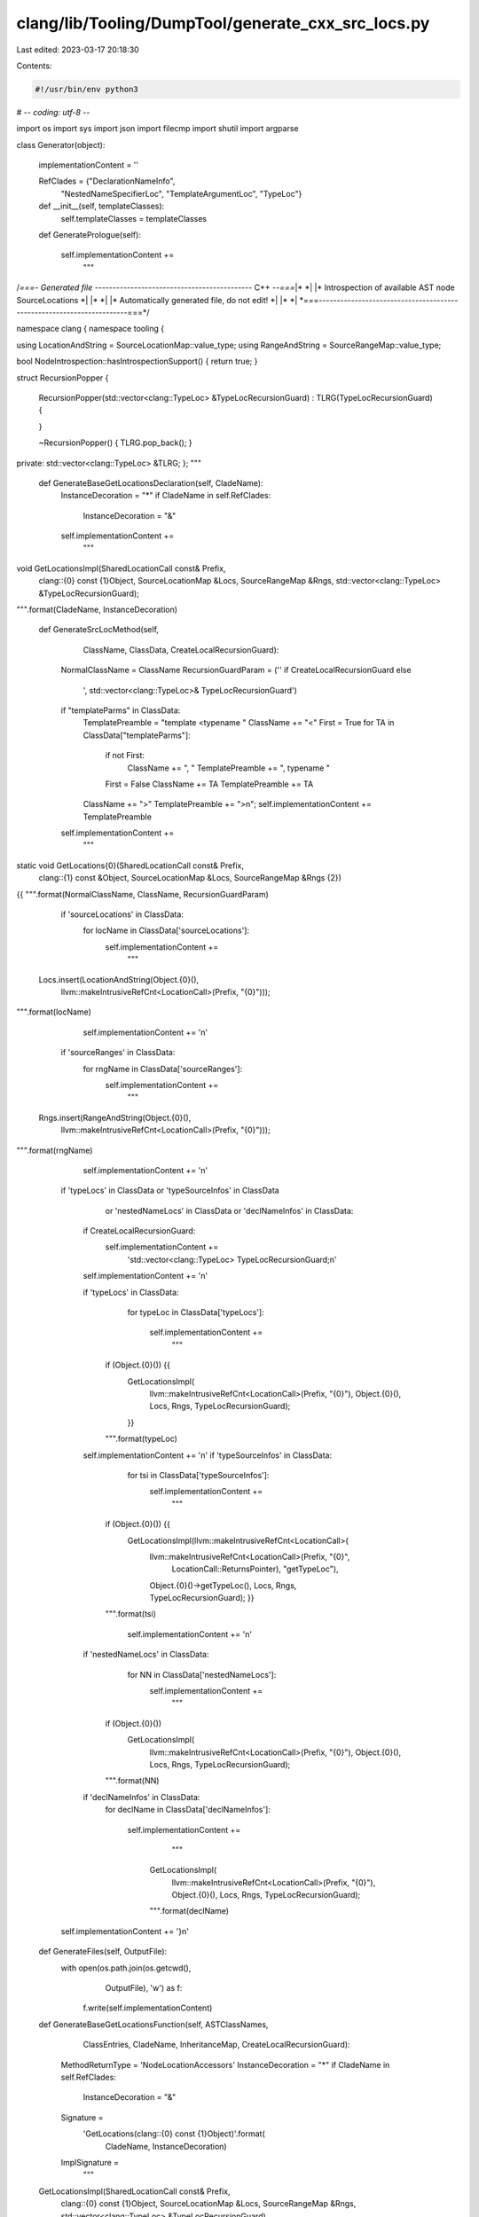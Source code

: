 clang/lib/Tooling/DumpTool/generate_cxx_src_locs.py
===================================================

Last edited: 2023-03-17 20:18:30

Contents:

.. code-block:: py

    #!/usr/bin/env python3
# -*- coding: utf-8 -*-

import os
import sys
import json
import filecmp
import shutil
import argparse

class Generator(object):

    implementationContent = ''

    RefClades = {"DeclarationNameInfo",
        "NestedNameSpecifierLoc",
        "TemplateArgumentLoc",
        "TypeLoc"}

    def __init__(self, templateClasses):
        self.templateClasses = templateClasses

    def GeneratePrologue(self):

        self.implementationContent += \
            """
/*===- Generated file -------------------------------------------*- C++ -*-===*\
|*                                                                            *|
|* Introspection of available AST node SourceLocations                        *|
|*                                                                            *|
|* Automatically generated file, do not edit!                                 *|
|*                                                                            *|
\*===----------------------------------------------------------------------===*/

namespace clang {
namespace tooling {

using LocationAndString = SourceLocationMap::value_type;
using RangeAndString = SourceRangeMap::value_type;

bool NodeIntrospection::hasIntrospectionSupport() { return true; }

struct RecursionPopper
{
    RecursionPopper(std::vector<clang::TypeLoc> &TypeLocRecursionGuard)
    :  TLRG(TypeLocRecursionGuard)
    {

    }

    ~RecursionPopper()
    {
    TLRG.pop_back();
    }

private:
std::vector<clang::TypeLoc> &TLRG;
};
"""

    def GenerateBaseGetLocationsDeclaration(self, CladeName):
        InstanceDecoration = "*"
        if CladeName in self.RefClades:
            InstanceDecoration = "&"

        self.implementationContent += \
            """
void GetLocationsImpl(SharedLocationCall const& Prefix,
    clang::{0} const {1}Object, SourceLocationMap &Locs,
    SourceRangeMap &Rngs,
    std::vector<clang::TypeLoc> &TypeLocRecursionGuard);
""".format(CladeName, InstanceDecoration)

    def GenerateSrcLocMethod(self,
            ClassName, ClassData, CreateLocalRecursionGuard):

        NormalClassName = ClassName
        RecursionGuardParam = ('' if CreateLocalRecursionGuard else \
            ', std::vector<clang::TypeLoc>& TypeLocRecursionGuard')

        if "templateParms" in ClassData:
            TemplatePreamble = "template <typename "
            ClassName += "<"
            First = True
            for TA in ClassData["templateParms"]:
                if not First:
                    ClassName += ", "
                    TemplatePreamble += ", typename "

                First = False
                ClassName += TA
                TemplatePreamble += TA

            ClassName += ">"
            TemplatePreamble += ">\n";
            self.implementationContent += TemplatePreamble

        self.implementationContent += \
            """
static void GetLocations{0}(SharedLocationCall const& Prefix,
    clang::{1} const &Object,
    SourceLocationMap &Locs, SourceRangeMap &Rngs {2})
{{
""".format(NormalClassName, ClassName, RecursionGuardParam)

        if 'sourceLocations' in ClassData:
            for locName in ClassData['sourceLocations']:
                self.implementationContent += \
                    """
  Locs.insert(LocationAndString(Object.{0}(),
    llvm::makeIntrusiveRefCnt<LocationCall>(Prefix, "{0}")));
""".format(locName)

            self.implementationContent += '\n'

        if 'sourceRanges' in ClassData:
            for rngName in ClassData['sourceRanges']:
                self.implementationContent += \
                    """
  Rngs.insert(RangeAndString(Object.{0}(),
    llvm::makeIntrusiveRefCnt<LocationCall>(Prefix, "{0}")));
""".format(rngName)

            self.implementationContent += '\n'

        if 'typeLocs' in ClassData or 'typeSourceInfos' in ClassData \
                or 'nestedNameLocs' in ClassData \
                or 'declNameInfos' in ClassData:
            if CreateLocalRecursionGuard:
                self.implementationContent += \
                    'std::vector<clang::TypeLoc> TypeLocRecursionGuard;\n'

            self.implementationContent += '\n'

            if 'typeLocs' in ClassData:
                for typeLoc in ClassData['typeLocs']:

                    self.implementationContent += \
                        """
              if (Object.{0}()) {{
                GetLocationsImpl(
                    llvm::makeIntrusiveRefCnt<LocationCall>(Prefix, "{0}"),
                    Object.{0}(), Locs, Rngs, TypeLocRecursionGuard);
                }}
              """.format(typeLoc)

            self.implementationContent += '\n'
            if 'typeSourceInfos' in ClassData:
                for tsi in ClassData['typeSourceInfos']:
                    self.implementationContent += \
                        """
              if (Object.{0}()) {{
                GetLocationsImpl(llvm::makeIntrusiveRefCnt<LocationCall>(
                    llvm::makeIntrusiveRefCnt<LocationCall>(Prefix, "{0}",
                        LocationCall::ReturnsPointer), "getTypeLoc"),
                    Object.{0}()->getTypeLoc(), Locs, Rngs, TypeLocRecursionGuard);
                    }}
              """.format(tsi)

                self.implementationContent += '\n'

            if 'nestedNameLocs' in ClassData:
                for NN in ClassData['nestedNameLocs']:
                    self.implementationContent += \
                        """
              if (Object.{0}())
                GetLocationsImpl(
                    llvm::makeIntrusiveRefCnt<LocationCall>(Prefix, "{0}"),
                    Object.{0}(), Locs, Rngs, TypeLocRecursionGuard);
              """.format(NN)

            if 'declNameInfos' in ClassData:
                for declName in ClassData['declNameInfos']:

                    self.implementationContent += \
                        """
                      GetLocationsImpl(
                          llvm::makeIntrusiveRefCnt<LocationCall>(Prefix, "{0}"),
                          Object.{0}(), Locs, Rngs, TypeLocRecursionGuard);
                      """.format(declName)

        self.implementationContent += '}\n'

    def GenerateFiles(self, OutputFile):
        with open(os.path.join(os.getcwd(),
                  OutputFile), 'w') as f:
            f.write(self.implementationContent)

    def GenerateBaseGetLocationsFunction(self, ASTClassNames,
            ClassEntries, CladeName, InheritanceMap,
            CreateLocalRecursionGuard):

        MethodReturnType = 'NodeLocationAccessors'
        InstanceDecoration = "*"
        if CladeName in self.RefClades:
            InstanceDecoration = "&"

        Signature = \
            'GetLocations(clang::{0} const {1}Object)'.format(
                CladeName, InstanceDecoration)
        ImplSignature = \
            """
    GetLocationsImpl(SharedLocationCall const& Prefix,
        clang::{0} const {1}Object, SourceLocationMap &Locs,
        SourceRangeMap &Rngs,
        std::vector<clang::TypeLoc> &TypeLocRecursionGuard)
    """.format(CladeName, InstanceDecoration)

        self.implementationContent += 'void {0} {{ '.format(ImplSignature)

        if CladeName == "TypeLoc":
            self.implementationContent += 'if (Object.isNull()) return;'

            self.implementationContent += \
                """
            if (llvm::find(TypeLocRecursionGuard, Object) != TypeLocRecursionGuard.end())
              return;
            TypeLocRecursionGuard.push_back(Object);
            RecursionPopper RAII(TypeLocRecursionGuard);
                """

        RecursionGuardParam = ''
        if not CreateLocalRecursionGuard:
            RecursionGuardParam = ', TypeLocRecursionGuard'

        ArgPrefix = '*'
        if CladeName in self.RefClades:
            ArgPrefix = ''
        self.implementationContent += \
            'GetLocations{0}(Prefix, {1}Object, Locs, Rngs {2});'.format(
                CladeName, ArgPrefix, RecursionGuardParam)

        if CladeName == "TypeLoc":
            self.implementationContent += \
                '''
        if (auto QTL = Object.getAs<clang::QualifiedTypeLoc>()) {
            auto Dequalified = QTL.getNextTypeLoc();
            return GetLocationsImpl(llvm::makeIntrusiveRefCnt<LocationCall>(Prefix, "getNextTypeLoc"),
                                Dequalified,
                                Locs,
                                Rngs,
                                TypeLocRecursionGuard);
        }'''

        for ASTClassName in ASTClassNames:
            if ASTClassName in self.templateClasses:
                continue
            if ASTClassName == CladeName:
                continue
            if CladeName != "TypeLoc":
                self.implementationContent += \
                """
if (auto Derived = llvm::dyn_cast<clang::{0}>(Object)) {{
  GetLocations{0}(Prefix, *Derived, Locs, Rngs {1});
}}
""".format(ASTClassName, RecursionGuardParam)
                continue

            self.GenerateBaseTypeLocVisit(ASTClassName, ClassEntries,
                RecursionGuardParam, InheritanceMap)

        self.implementationContent += '}'

        self.implementationContent += \
            """
{0} NodeIntrospection::{1} {{
  NodeLocationAccessors Result;
  SharedLocationCall Prefix;
  std::vector<clang::TypeLoc> TypeLocRecursionGuard;

  GetLocationsImpl(Prefix, Object, Result.LocationAccessors,
                   Result.RangeAccessors, TypeLocRecursionGuard);
""".format(MethodReturnType, Signature)

        self.implementationContent += 'return Result; }'

    def GenerateBaseTypeLocVisit(self, ASTClassName, ClassEntries,
            RecursionGuardParam, InheritanceMap):
        CallPrefix = 'Prefix'
        if ASTClassName != 'TypeLoc':
            CallPrefix = \
                '''llvm::makeIntrusiveRefCnt<LocationCall>(Prefix,
                    "getAs<clang::{0}>", LocationCall::IsCast)
                '''.format(ASTClassName)

        if ASTClassName in ClassEntries:

            self.implementationContent += \
            """
            if (auto ConcreteTL = Object.getAs<clang::{0}>())
              GetLocations{1}({2}, ConcreteTL, Locs, Rngs {3});
            """.format(ASTClassName, ASTClassName,
                       CallPrefix, RecursionGuardParam)

        if ASTClassName in InheritanceMap:
            for baseTemplate in self.templateClasses:
                if baseTemplate in InheritanceMap[ASTClassName]:
                    self.implementationContent += \
                    """
    if (auto ConcreteTL = Object.getAs<clang::{0}>())
      GetLocations{1}({2}, ConcreteTL, Locs, Rngs {3});
    """.format(InheritanceMap[ASTClassName], baseTemplate,
            CallPrefix, RecursionGuardParam)


    def GenerateDynNodeVisitor(self, CladeNames):
        MethodReturnType = 'NodeLocationAccessors'

        Signature = \
            'GetLocations(clang::DynTypedNode const &Node)'

        self.implementationContent += MethodReturnType \
            + ' NodeIntrospection::' + Signature + '{'

        for CladeName in CladeNames:
            if CladeName == "DeclarationNameInfo":
                continue
            self.implementationContent += \
                """
    if (const auto *N = Node.get<{0}>())
    """.format(CladeName)
            ArgPrefix = ""
            if CladeName in self.RefClades:
                ArgPrefix = "*"
            self.implementationContent += \
            """
      return GetLocations({0}const_cast<{1} *>(N));""".format(ArgPrefix, CladeName)

        self.implementationContent += '\nreturn {}; }'

    def GenerateEpilogue(self):

        self.implementationContent += '''
  }
}
'''

def main():

    parser = argparse.ArgumentParser()
    parser.add_argument('--json-input-path',
                      help='Read API description from FILE', metavar='FILE')
    parser.add_argument('--output-file', help='Generate output in FILEPATH',
                      metavar='FILEPATH')
    parser.add_argument('--use-empty-implementation',
                      help='Generate empty implementation',
                      action="store", type=int)
    parser.add_argument('--empty-implementation',
                      help='Copy empty implementation from FILEPATH',
                      action="store", metavar='FILEPATH')

    options = parser.parse_args()

    use_empty_implementation = options.use_empty_implementation

    if (not use_empty_implementation
            and not os.path.exists(options.json_input_path)):
        use_empty_implementation = True

    if not use_empty_implementation:
        with open(options.json_input_path) as f:
            jsonData = json.load(f)

        if not 'classesInClade' in jsonData or not jsonData["classesInClade"]:
            use_empty_implementation = True

    if use_empty_implementation:
        if not os.path.exists(options.output_file) or \
                not filecmp.cmp(options.empty_implementation, options.output_file):
            shutil.copyfile(options.empty_implementation, options.output_file)
        sys.exit(0)

    templateClasses = []
    for (ClassName, ClassAccessors) in jsonData['classEntries'].items():
        if "templateParms" in ClassAccessors:
            templateClasses.append(ClassName)

    g = Generator(templateClasses)

    g.GeneratePrologue()

    for (CladeName, ClassNameData) in jsonData['classesInClade'].items():
        g.GenerateBaseGetLocationsDeclaration(CladeName)

    def getCladeName(ClassName):
      for (CladeName, ClassNameData) in jsonData['classesInClade'].items():
        if ClassName in ClassNameData:
          return CladeName

    for (ClassName, ClassAccessors) in jsonData['classEntries'].items():
        cladeName = getCladeName(ClassName)
        g.GenerateSrcLocMethod(
            ClassName, ClassAccessors,
            cladeName not in Generator.RefClades)

    for (CladeName, ClassNameData) in jsonData['classesInClade'].items():
        g.GenerateBaseGetLocationsFunction(
            ClassNameData,
            jsonData['classEntries'],
            CladeName,
            jsonData["classInheritance"],
            CladeName not in Generator.RefClades)

    g.GenerateDynNodeVisitor(jsonData['classesInClade'].keys())

    g.GenerateEpilogue()

    g.GenerateFiles(options.output_file)

if __name__ == '__main__':
    main()


